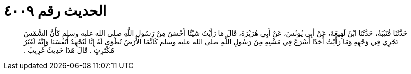 
= الحديث رقم ٤٠٠٩

[quote.hadith]
حَدَّثَنَا قُتَيْبَةُ، حَدَّثَنَا ابْنُ لَهِيعَةَ، عَنْ أَبِي يُونُسَ، عَنْ أَبِي هُرَيْرَةَ، قَالَ مَا رَأَيْتُ شَيْئًا أَحْسَنَ مِنْ رَسُولِ اللَّهِ صلى الله عليه وسلم كَأَنَّ الشَّمْسَ تَجْرِي فِي وَجْهِهِ وَمَا رَأَيْتُ أَحَدًا أَسْرَعَ فِي مَشْيِهِ مِنْ رَسُولِ اللَّهِ صلى الله عليه وسلم كَأَنَّمَا الأَرْضُ تُطْوَى لَهُ إِنَّا لَنُجْهِدُ أَنْفُسَنَا وَإِنَّهُ لَغَيْرُ مُكْتَرِثٍ ‏.‏ قَالَ هَذَا حَدِيثٌ غَرِيبٌ ‏.‏